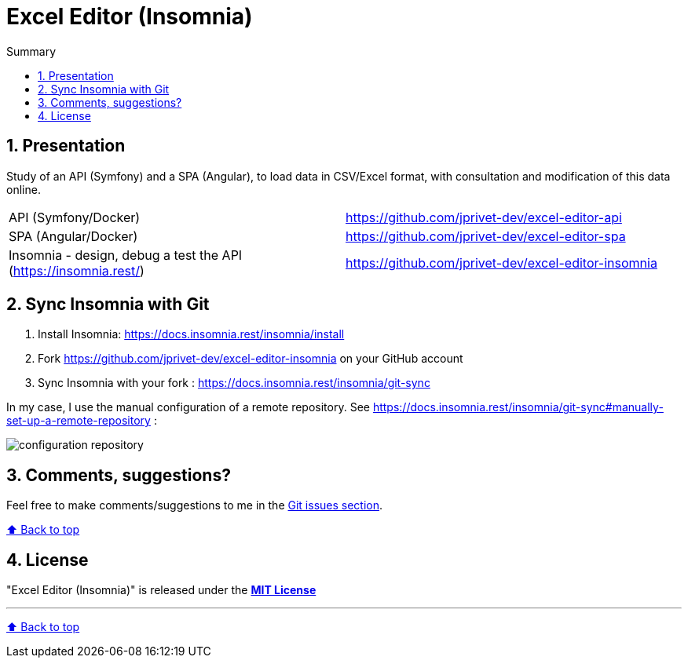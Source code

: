 :toc: macro
:toc-title: Summary
:toclevels: 3
:numbered:

ifndef::env-github[:icons: font]
ifdef::env-github[]
:status:
:outfilesuffix: .adoc
:caution-caption: :fire:
:important-caption: :exclamation:
:note-caption: :paperclip:
:tip-caption: :bulb:
:warning-caption: :warning:
endif::[]

:back_to_top_target: top-target
:back_to_top_label: ⬆ Back to top
:back_to_top: <<{back_to_top_target},{back_to_top_label}>>

:main_title: Excel Editor (Insomnia)
:git_project_base: excel-editor
:git_project_api: {git_project_base}-api
:git_project_spa: {git_project_base}-spa
:git_project_insomnia: {git_project_base}-insomnia
:git_username: jprivet-dev
:git_url_api: https://github.com/{git_username}/{git_project_api}
:git_url_spa: https://github.com/{git_username}/{git_project_spa}
:git_url_insomnia: https://github.com/{git_username}/{git_project_insomnia}
:git_clone_ssh_api: git@github.com:{git_username}/{git_project_api}.git
:git_clone_ssh_spa: git@github.com:{git_username}/{git_project_spa}.git

[#{back_to_top_target}]
= {main_title}

toc::[]

== Presentation

Study of an API (Symfony) and a SPA (Angular), to load data in CSV/Excel format, with consultation and modification of this data online.

|===
| API (Symfony/Docker) | {git_url_api}
| SPA (Angular/Docker) | {git_url_spa}
| Insomnia - design, debug a test the API (https://insomnia.rest/) | {git_url_insomnia}
|===

== Sync Insomnia with Git

. Install Insomnia: https://docs.insomnia.rest/insomnia/install
. Fork {git_url_insomnia} on your GitHub account
. Sync Insomnia with your fork : https://docs.insomnia.rest/insomnia/git-sync

In my case, I use the manual configuration of a remote repository. See https://docs.insomnia.rest/insomnia/git-sync#manually-set-up-a-remote-repository :

image::doc/img/configuration-repository.png[]

== Comments, suggestions?

Feel free to make comments/suggestions to me in the {git_url_api}/issues[Git issues section].

{back_to_top}

== License

"{main_title}" is released under the {git_url_api}/blob/main/LICENSE[*MIT License*]

---

{back_to_top}
